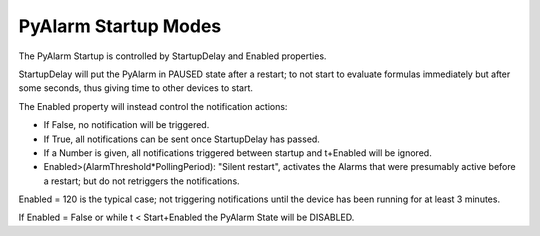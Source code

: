 PyAlarm Startup Modes
=====================

The PyAlarm Startup is controlled by StartupDelay and Enabled properties.

StartupDelay will put the PyAlarm in PAUSED state after a restart; 
to not start to evaluate formulas immediately but after some seconds, 
thus giving time to other devices to start.

The Enabled property will instead control the notification actions:

- If False, no notification will be triggered. 
- If True, all notifications can be sent once StartupDelay has passed.
- If a Number is given, all notifications triggered between startup and t+Enabled will be ignored. 
- Enabled>(AlarmThreshold*PollingPeriod): "Silent restart", activates the Alarms that were presumably active before a restart; but do not retriggers the notifications.

Enabled = 120 is the typical case; not triggering notifications until the device has been running for at least 3 minutes.

If Enabled = False or while t < Start+Enabled the PyAlarm State will be DISABLED.
